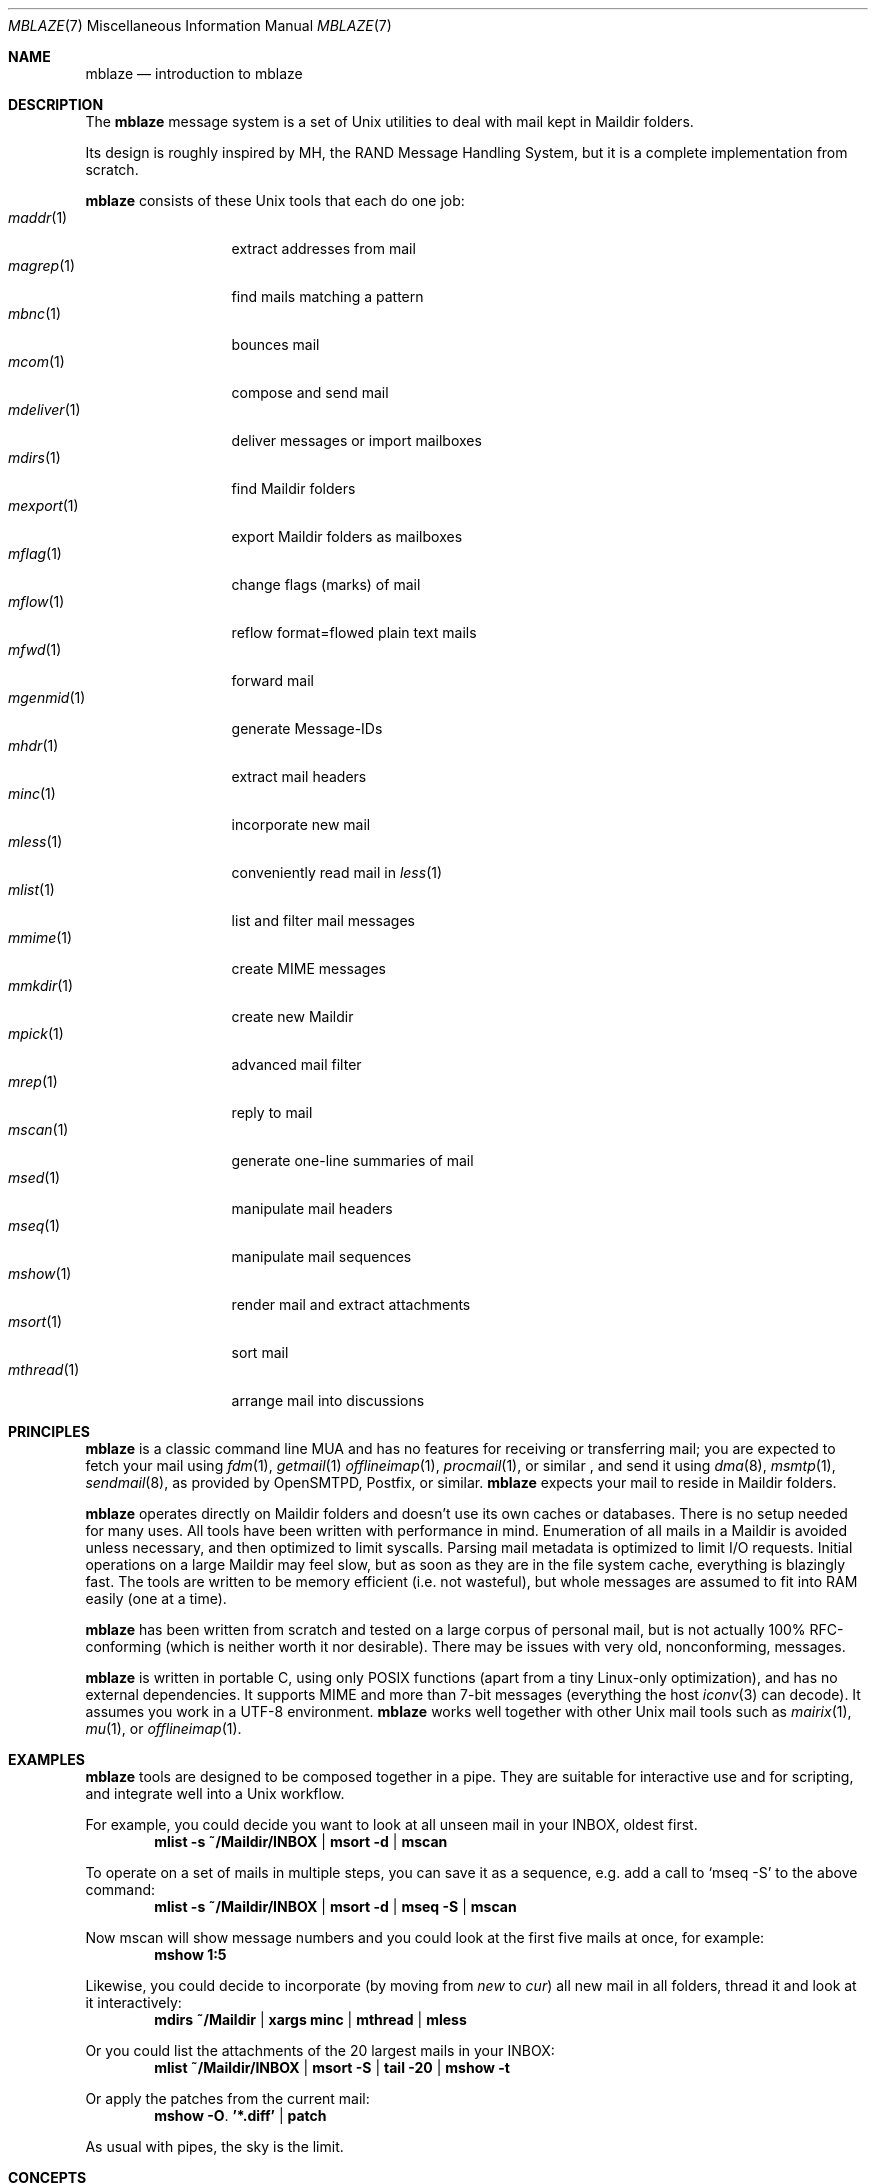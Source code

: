 .Dd January 6, 2018
.Dt MBLAZE 7
.Os
.Sh NAME
.Nm mblaze
.Nd introduction to mblaze
.Sh DESCRIPTION
The
.Nm
message system is a set of Unix utilities to deal with
mail kept in Maildir folders.
.Pp
Its design is roughly inspired by MH, the RAND Message Handling
System, but it is a complete implementation from scratch.
.Pp
.Nm
consists of these Unix tools that each do one job:
.Bl -tag -width 11n -compact
.It Xr maddr 1
extract addresses from mail
.It Xr magrep 1
find mails matching a pattern
.It Xr mbnc 1
bounces mail
.It Xr mcom 1
compose and send mail
.It Xr mdeliver 1
deliver messages or import mailboxes
.It Xr mdirs 1
find Maildir folders
.It Xr mexport 1
export Maildir folders as mailboxes
.It Xr mflag 1
change flags (marks) of mail
.It Xr mflow 1
reflow format=flowed plain text mails
.It Xr mfwd 1
forward mail
.It Xr mgenmid 1
generate Message-IDs
.It Xr mhdr 1
extract mail headers
.It Xr minc 1
incorporate new mail
.It Xr mless 1
conveniently read mail in
.Xr less 1
.It Xr mlist 1
list and filter mail messages
.It Xr mmime 1
create MIME messages
.It Xr mmkdir 1
create new Maildir
.It Xr mpick 1
advanced mail filter
.It Xr mrep 1
reply to mail
.It Xr mscan 1
generate one-line summaries of mail
.It Xr msed 1
manipulate mail headers
.It Xr mseq 1
manipulate mail sequences
.It Xr mshow 1
render mail and extract attachments
.It Xr msort 1
sort mail
.It Xr mthread 1
arrange mail into discussions
.El
.Sh PRINCIPLES
.Nm
is a classic command line MUA and has no features
for receiving or transferring mail;
you are expected to fetch your mail using
.Xr fdm 1 ,
.Xr getmail 1
.Xr offlineimap 1 ,
.Xr procmail 1 ,
or similar ,
and send it using
.Xr dma 8 ,
.Xr msmtp 1 ,
.Xr sendmail 8 ,
as provided by
OpenSMTPD,
Postfix,
or similar.
.Nm
expects your mail to reside in Maildir folders.
.Pp
.Nm
operates directly on Maildir folders and doesn't
use its own caches or databases.
There is no setup needed for many uses.
All tools have been written with performance in mind.
Enumeration of all mails in a Maildir is avoided unless necessary,
and then optimized to limit syscalls.
Parsing mail metadata is optimized to limit I/O requests.
Initial operations on a large Maildir may feel slow, but as soon as they
are in the file system cache, everything is blazingly fast.
The tools are written to be memory efficient (i.e. not wasteful), but
whole messages are assumed to fit into RAM easily (one at a time).
.Pp
.Nm
has been written from scratch and tested on a large corpus of personal mail,
but is not actually 100% RFC-conforming
(which is neither worth it nor desirable).
There may be issues with very old, nonconforming, messages.
.Pp
.Nm
is written in portable C, using only POSIX functions (apart from a tiny
Linux-only optimization),
and has no external dependencies.
It supports MIME and more than 7-bit messages (everything the host
.Xr iconv 3
can decode).
It assumes you work in a UTF-8 environment.
.Nm
works well together with other Unix mail tools such as
.Xr mairix 1 ,
.Xr mu 1 ,
or
.Xr offlineimap 1 .
.Sh EXAMPLES
.Nm
tools are designed to be composed together in a pipe.
They are suitable for interactive use and for scripting,
and integrate well into a Unix workflow.
.Pp
For example, you could decide you want to look at all unseen mail in your
INBOX, oldest first.
.Dl mlist -s ~/Maildir/INBOX | msort -d | mscan
.Pp
To operate on a set of mails in multiple steps,
you can save it as a sequence,
e.g. add a call to
.Ql mseq -S
to the above command:
.Dl mlist -s ~/Maildir/INBOX | msort -d | mseq -S | mscan
.Pp
Now mscan will show message numbers and you could look at the first
five mails at once, for example:
.Dl mshow 1:5
.Pp
Likewise, you could decide to incorporate (by moving from
.Pa new
to
.Pa cur )
all new mail in all folders,
thread it and look at it interactively:
.Dl mdirs ~/Maildir | xargs minc | mthread | mless
.Pp
Or you could list the attachments of the 20 largest mails in your INBOX:
.Dl mlist ~/Maildir/INBOX | msort -S | tail -20 | mshow -t
.Pp
Or apply the patches from the current mail:
.Dl mshow -O . '*.diff' | patch
.Pp
As usual with pipes, the sky is the limit.
.Sh CONCEPTS
.Nm
deals with messages (which are files),
folders (which are Maildir folders),
sequences (which are newline-separated lists of messages, possibly saved on disk in
.Pa ${MBLAZE:-$HOME/.mblaze}/seq ) ,
and the current message (kept as a symlink in
.Pa ${MBLAZE:-$HOME/.mblaze}/cur ) .
.Pp
Messages in the saved sequence can be referred to using special
syntax as explained in
.Xr mmsg 7 .
.Pp
Many utilities have a default behavior when used interactively from a terminal
(e.g. operate on the current message or the current sequence).
For scripting, you must make these arguments explicit.
.Pp
For configuration, see
.Xr mblaze-profile 5 .
.Sh SEE ALSO
.Xr mailx 1 ,
.Xr mblaze-profile 5 ,
.Xr nmh 7
.Sh AUTHORS
.An Leah Neukirchen Aq Mt leah@vuxu.org
.Pp
There is a mailing list available at
.Mt mblaze@googlegroups.com
(to subscribe, send a mail to
.Mt mblaze+subscribe@googlegroups.com .
Please report security-related bugs directly to the author),
as well as an IRC channel
.Li #vuxu
on irc.freenode.net.
.Sh LICENSE
.Nm
is in the public domain.
.Pp
To the extent possible under law,
the creator of this work
has waived all copyright and related or
neighboring rights to this work.
.Pp
.Lk http://creativecommons.org/publicdomain/zero/1.0/
